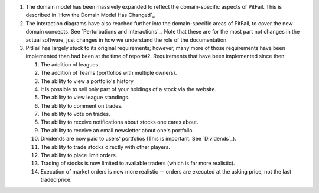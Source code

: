 
1. The domain model has been massively expanded to reflect the domain-specific
   aspects of PitFail. This is described in `How the Domain Model Has Changed`_

2. The interaction diagrams have also reached further into the domain-specific
   areas of PitFail, to cover the new domain concepts. See `Perturbations and
   Interactions`_. Note that these are for the most part not changes in the
   actual software, just changes in how we understand the role of the
   documentation.

3. PitFail has largely stuck to its original requirements; however, many more
   of those requirements have been implemented than had been at the time of
   report#2. Requirements that have been implemented since then:
   
   #. The addition of leagues.
   
   #. The addition of Teams (portfolios with multiple owners).
   
   #. The ability to view a portfolio's history
   
   #. It is possible to sell only part of your holdings of a stock via the website.
      
   #. The ability to view league standings.
   
   #. The ability to comment on trades.
   
   #. The ability to vote on trades.
   
   #. The ability to receive notifications about stocks one cares about.
   
   #. The ability to receive an email newsletter about one's portfolio.
   
   #. Dividends are now paid to users' portfolios (This is important. See `Dividends`_).
   
   #. The ability to trade stocks directly with other players.
   
   #. The ability to place limit orders.
   
   #. Trading of stocks is now limited to available traders (which is far more realistic).
   
   #. Execution of market orders is now more realistic -- orders are executed at the asking
      price, not the last traded price.
      
      
 
